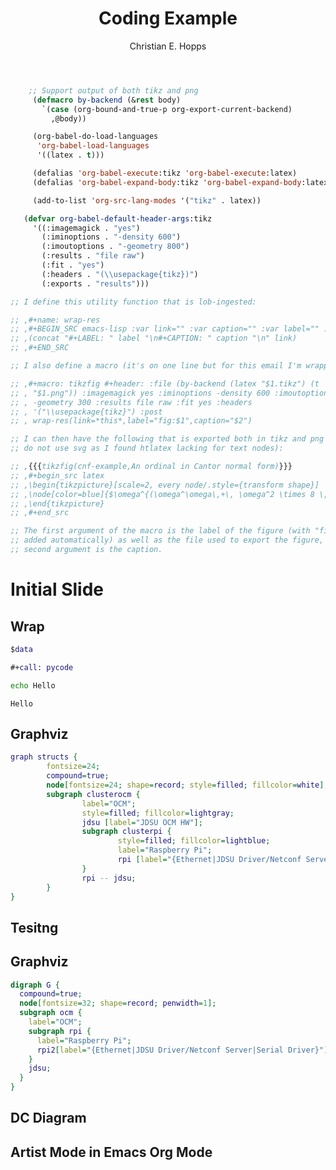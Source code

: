 # -*-org-confirm-babel-evaluate: nil -*-
#+TITLE: Coding Example
#+AUTHOR: Christian E. Hopps
#+EMAIL: chopps@chopps.org
#+STARTUP: beamer content entitiespretty

#+LaTeX_CLASS_OPTIONS: [24pt,presentation]
#+OPTIONS: h:2 toc:nil \n:nil @:t ::t |:t ^:t -:t f:t *:t <:t ':t

#+MACRO: mkbold @@latex:\textbf{@@$1@@latex:}@@
#+MACRO: mkcode @@latex:\texttt{@@$1@@latex:}@@
#+MACRO: mkred @@latex:{\color{red}@@$1@@latex:}@@

#+BEAMER_THEME: metropolis [everytitleformat=regular]
#+BEAMER_HEADER: \subtitle{Christian E. Hopps}
#+BEAMER_HEADER: \usemintedstyle[python]{friendly}
#+BEAMER_HEADER: \usepackage{svg}
#+BEAMER_HEADER: \usepackage{tikz}
#+BEAMER_HEADER: \usetikzlibrary{chains}

#+begin_src emacs-lisp :results silent
    ;; Support output of both tikz and png
     (defmacro by-backend (&rest body)
       `(case (org-bound-and-true-p org-export-current-backend)
         ,@body))

     (org-babel-do-load-languages
      'org-babel-load-languages
      '((latex . t)))

     (defalias 'org-babel-execute:tikz 'org-babel-execute:latex)
     (defalias 'org-babel-expand-body:tikz 'org-babel-expand-body:latex)

     (add-to-list 'org-src-lang-modes '("tikz" . latex))

   (defvar org-babel-default-header-args:tikz
     '((:imagemagick . "yes")
       (:iminoptions . "-density 600")
       (:imoutoptions . "-geometry 800")
       (:results . "file raw")
       (:fit . "yes")
       (:headers . "(\\usepackage{tikz})")
       (:exports . "results")))

;; I define this utility function that is lob-ingested:

;; ,#+name: wrap-res
;; ,#+BEGIN_SRC emacs-lisp :var link="" :var caption="" :var label="" :results raw :exports none
;; ,(concat "#+LABEL: " label "\n#+CAPTION: " caption "\n" link)
;; ,#+END_SRC

;; I also define a macro (it's on one line but for this email I'm wrapping it)

;; ,#+macro: tikzfig #+header: :file (by-backend (latex "$1.tikz") (t
;; , "$1.png")) :imagemagick yes :iminoptions -density 600 :imoutoptions
;; , -geometry 300 :results file raw :fit yes :headers
;; , '("\\usepackage{tikz}") :post
;; , wrap-res(link=*this*,label="fig:$1",caption="$2")

;; I can then have the following that is exported both in tikz and png (I
;; do not use svg as I found htlatex lacking for text nodes):

;; ,{{{tikzfig(cnf-example,An ordinal in Cantor normal form)}}}
;; ,#+begin_src latex
;; ,\begin{tikzpicture}[scale=2, every node/.style={transform shape}]
;; ,\node[color=blue]{$\omega^{(\omega^\omega\,+\, \omega^2 \times 8 \,+\, \omega)}+ \omega^\omega + \omega^4+ 6$};
;; ,\end{tikzpicture}
;; ,#+end_src

;; The first argument of the macro is the label of the figure (with "fig:"
;; added automatically) as well as the file used to export the figure, the
;; second argument is the caption.
#+end_src


* Initial Slide
** Wrap
   #+name: dotwrap
   #+begin_src dot :var data="" :file wrap2.svg
   $data
   #+end_src

   #+name: pycode
   #+begin_src python :results output :exports none
    print( """
      graph structs {
        fontsize=24;
        compound=true;
        node[fontsize=24; shape=record; style=filled; fillcolor=white];
        subgraph clusterocm {
          label="OCM";
          style=filled; fillcolor=lightgray;
          jdsu [label="JDSU OCM HW"];
          subgraph clusterpi {
            style=filled; fillcolor=lightblue;
            label="Raspberry Pi";
            rpi [label="{Ethernet|JDSU Driver/Netconf Server|Serial Driver}"]
          }
          rpi -- jdsu;
        }
      }
      """)
   #+END_SRC

   #+BEGIN_SRC dot :file wrap.svg :cmdline -Kdot -Tsvg
   #+call: pycode
   #+END_SRC

   #+RESULTS:
   [[file:wrap.svg]]

   #+BEGIN_SRC sh :results output
   echo Hello
   #+END_SRC

   #+RESULTS:
   : Hello

** Graphviz
    #+BEGIN_SRC dot :file dotout1.svg :cmdline -Kdot -Tsvg
      graph structs {
              fontsize=24;
              compound=true;
              node[fontsize=24; shape=record; style=filled; fillcolor=white];
              subgraph clusterocm {
                      label="OCM";
                      style=filled; fillcolor=lightgray;
                      jdsu [label="JDSU OCM HW"];
                      subgraph clusterpi {
                              style=filled; fillcolor=lightblue;
                              label="Raspberry Pi";
                              rpi [label="{Ethernet|JDSU Driver/Netconf Server|Serial Driver}"]
                      }
                      rpi -- jdsu;
              }
      }
    #+END_SRC

    #+RESULTS:
    [[file:dotout1.svg]]

** Tesitng
   \begin{tikzpicture}[scale=0.1]
   \draw[fill=green] (3,0) circle (9);
   \draw[fill=orange] (1,0) circle (5);
   \draw[fill=blue] (0,0) circle (3);
   \end{tikzpicture}

** Graphviz
    #+BEGIN_SRC dot :file dotout2.svg :cmdline -Kdot -Tsvg
      digraph G {
        compound=true;
        node[fontsize=32; shape=record; penwidth=1];
        subgraph ocm {
          label="OCM";
          subgraph rpi {
            label="Raspberry Pi";
            rpi2[label="{Ethernet|JDSU Driver/Netconf Server|Serial Driver}"];
          }
          jdsu;
        }
      }
    #+END_SRC
    #+RESULTS:
    [[file:dotout2.svg]]
** DC Diagram
    #+BEGIN_SRC latex :file tikz.svg :exports results :results value raw
      \documentclass{article}
      \usepackage{tikz}
      \usetikzlibrary{chains}
      \begin{document}

      \begin{tikzpicture}[
        scale=0.75,
        start chain=1 going below,
        start chain=2 going right,
        node distance=1mm,
        desc/.style={
          scale=0.75,
          on chain=2,
          rectangle,
          rounded corners,
          draw=black,
          very thick,
          text centered,
          text width=8cm,
          minimum height=12mm,
          fill=blue!60
          },
        it/.style={
          fill=blue!40
        },
        level/.style={
          scale=0.75,
          on chain=1,
          minimum height=12mm,
          text width=2cm,
          text centered
        },
        every node/.style={font=\sffamily}
      ]

      % Levels
      \node [level] (Level 5) {Level 5};
      \node [level] (Level 4) {Level 4};
      \node [level] (Level 3) {Level 3};
      \node [level] (Level 2) {Level 2};
      \node [level] (Level 1.5) { };
      \node [level] (Level 1) {Level 1};
      \node [level] (Level 0) {Level 0};

      % Descriptions
      \chainin (Level 5); % Start right of Level 5
      % IT levels
      \node [desc, it] (Archives) {Archives/File Servers};
      \node [desc, it, continue chain=going below] (ERP) {ERP/Finance/Messaging};
      % ICS levels
      \node [desc] (Operations) {Operations Management/Historians};
      \node [desc] (Supervisory) {Supervisory Controls};
      \node [desc, text width=3.5cm, xshift=2.25cm] (PLC) {PLC/RTU IP Communication};
      \node [desc, text width=3.5cm, xshift=-4.5cm] (SIS) {Safety Instrumented Systems};
      \node [desc, xshift=2.25cm] (IO) {I/O from Sensors};

      \end{tikzpicture}
      \end{document}
    #+END_SRC

    #+RESULTS:
    [[file:tikz.png]]

**  Artist Mode in Emacs Org Mode
#+begin_src ditaa
#+end_src

